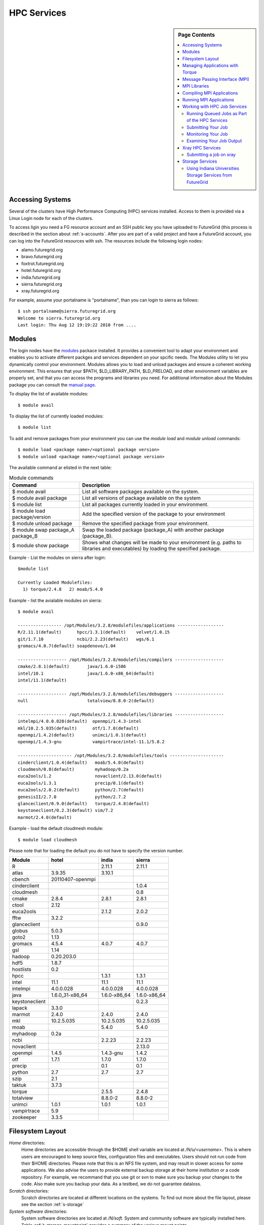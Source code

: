 .. _s-hpc:

**********************************************************************
HPC Services 
**********************************************************************

.. sidebar:: Page Contents

   .. contents::
      :local:

.. _s-hpc-access:

Accessing Systems
-----------------

Several of the clusters have High Performance Computing (HPC) services
installed. Access to them is provided via a Linux Login node for each
of the clusters.

To access ligin you need a FG resource account and an SSH public key you have uploaded to FutureGrid (this
process is described in the section about 
:ref:`s-accounts`. After you are part of a valid project
and have a FutureGrid account, you can log into the FutureGrid
resources with ssh. The resources include the following login nodes:

- alamo.futuregrid.org
- bravo.futuregrid.org
- foxtrot.futuregrid.org
- hotel.futuregrid.org
- india.futuregrid.org
- sierra.futuregrid.org
- xray.futuregrid.org

For example, assume your portalname is "portalname", than you can
login to sierra as follows::

        $ ssh portalname@sierra.futuregrid.org
        Welcome to sierra.futuregrid.org
        Last login: Thu Aug 12 19:19:22 2010 from ....

Modules
-------

The login nodes have the `modules <http://modules.sourceforge.net>`__
packace installed. It provides a convenient tool to adapt your
environment and enables you to activate different packges and services
dependent on your spcific needs. The Modules utility to let you
dynamically control your environment. Modules allows you to load and
unload packages and ensure a coherent working environment. 
This ensures that your $PATH, $LD_LIBRARY_PATH, $LD_PRELOAD, and other
environment variables are properly set, and that you can access the
programs and libraries you need. For additional information about the
Modules package you can consult the `manual page <http://modules.sourceforge.net/man/module.html>`__.

To display the list of available modules::

    $ module avail

To display the list of currently loaded modules::

    $ module list

To add and remove packages from your environment you can use the
*module load* and *module unload* commands::

    $ module load <package name>/<optional package version>
    $ module unload <package name>/<optional package version>

The available command ar elisted in the next table:

.. csv-table:: Module commands
   :header: Command, Description

   $ module avail,	List all software packages available on the system.
   $ module avail package,	List all versions of package available on the system
   $ module list,	List all packages currently loaded in your environment.
   $ module load package/version,	Add the specified version of the package to your environment
   $ module unload package,	Remove the specified package from your environment.
   $ module swap package_A package_B,	Swap the loaded package (package_A) with another package (package_B).
   $ module show package,	Shows what changes will be made to your environment (e.g. paths to libraries and executables) by loading the specified package.



Example - List the modules on sierra after login:: 

   $module list

   Currently Loaded Modulefiles:
     1) torque/2.4.8   2) moab/5.4.0


Example - list the avialable modules on sierra::


   $ module avail

   ----------------- /opt/Modules/3.2.8/modulefiles/applications ------------------
   R/2.11.1(default)      hpcc/1.3.1(default)    velvet/1.0.15
   git/1.7.10             ncbi/2.2.23(default)   wgs/6.1
   gromacs/4.0.7(default) soapdenovo/1.04

   ------------------- /opt/Modules/3.2.8/modulefiles/compilers -------------------
   cmake/2.8.1(default)       java/1.6.0-i586
   intel/10.1                 java/1.6.0-x86_64(default)
   intel/11.1(default)

   ------------------- /opt/Modules/3.2.8/modulefiles/debuggers -------------------
   null                       totalview/8.8.0-2(default)

   ------------------- /opt/Modules/3.2.8/modulefiles/libraries -------------------
   intelmpi/4.0.0.028(default)  openmpi/1.4.3-intel
   mkl/10.2.5.035(default)      otf/1.7.0(default)
   openmpi/1.4.2(default)       unimci/1.0.1(default)
   openmpi/1.4.3-gnu            vampirtrace/intel-11.1/5.8.2

   --------------------- /opt/Modules/3.2.8/modulefiles/tools ---------------------
   cinderclient/1.0.4(default)   moab/5.4.0(default)
   cloudmesh/0.8(default)        myhadoop/0.2a
   euca2ools/1.2                 novaclient/2.13.0(default)
   euca2ools/1.3.1               precip/0.1(default)
   euca2ools/2.0.2(default)      python/2.7(default)
   genesisII/2.7.0               python/2.7.2
   glanceclient/0.9.0(default)   torque/2.4.8(default)
   keystoneclient/0.2.3(default) vim/7.2
   marmot/2.4.0(default)

Example - load the default cloudmesh module::

   $ module load cloudmesh

Please note that for loading the default you do not have to specify the version number.



.. csv-table::
   :header: Module,hotel,india,sierra

   R,,2.11.1,2.11.1
   atlas,3.9.35,3.10.1,
   cbench,20110407-openmpi,,
   cinderclient,,,1.0.4
   cloudmesh,,,0.8
   cmake,2.8.4,2.8.1,2.8.1
   ctool,2.12,,
   euca2ools,,2.1.2,2.0.2
   fftw,3.2.2,,
   glanceclient,,,0.9.0
   globus,5.0.3,,
   goto2,1.13,,
   gromacs,4.5.4,4.0.7,4.0.7
   gsl,1.14,,
   hadoop,0.20.203.0,,
   hdf5,1.8.7,,
   hostlists,0.2,,
   hpcc,,1.3.1,1.3.1
   intel,11.1,11.1,11.1
   intelmpi,4.0.0.028,4.0.0.028,4.0.0.028
   java,1.6.0_31-x86_64,1.6.0-x86_64,1.6.0-x86_64
   keystoneclient,,,0.2.3
   lapack,3.3.0,,
   marmot,2.4.0,2.4.0,2.4.0
   mkl,10.2.5.035,10.2.5.035,10.2.5.035
   moab,,5.4.0,5.4.0
   myhadoop,0.2a,,
   ncbi,,2.2.23,2.2.23
   novaclient,,,2.13.0
   openmpi,1.4.5,1.4.3-gnu,1.4.2
   otf,1.7.1,1.7.0,1.7.0
   precip,,0.1,0.1
   python,2.7,2.7,2.7
   szip,2.1,,
   taktuk,3.7.3,,
   torque,,2.5.5,2.4.8
   totalview,,8.8.0-2,8.8.0-2
   unimci,1.0.1,1.0.1,1.0.1
   vampirtrace,5.9,,
   zookeeper,3.3.5,,

 
Filesystem Layout
-----------------

*Home* directories:
   Home directories are accessible through the $HOME shell variable are
   located at */N/u/<username>*. This is where users are encouraged to
   keep source files, configuration files and executables. Users
   should not run code from their $HOME directories. Please note that
   this is an NFS file system, and may result in slower access for
   some applications. We also advise the users to provide external
   backup storage at their home institution or a code repository. For
   example, we recommand that you use git or svn to make sure you
   backup your changes to the code. Also make sure you backup your
   data. As a testbed, we do not guarantee dataloss.
    
*Scratch* directories:
   Scratch directories are located at different locations on the
   systems. To find out more about the file layout, please see the
   section :ref:`s-storage`
    
*System software* directories: 
   System software directories are located at */N/soft*. System and
   community software are typically installed here. Table
   :ref:`t-storage-mountpoint` provides a summary of the various mount
   points.



Managing Applications with Torque
---------------------------------

FutureGrid provides a `list of HPC
services <http://inca.futuregrid.org:8080/inca/jsp/partitionTable.jsp>`__
that currently consists of nodes on Alamo, Hotel, India, Sierra, and
Xray.

.. todo: this list is incomplete


Once you ssh into these nodes, you'll have access to the HPC queuing
services for the machine you have logged into. You will enter into a
Unix/Linux shell in which you can enter the typical Unix commands.
Access to the clusters is provided through Torque/Moab commands
from the command line. 



HPC Job Queue Information:
    .. csv-table:: 
       :header: Resource   , Queue name   , Default Wallclock Limit   , Max Wallclock Limit   , NOTES                

	india      , batch        , 4 hours                   , 24 hours              ,                       
		   , long         , 8 hours                   , 168 hours             ,                       
		   , scalemp      , 8 hours                   , 168 hours             , restricted access     
		   , b534         , none                      , none                  , restricted access     
		   , ajyounge     , none                      , none                  , restricted access     
	sierra     , batch        , 4 hours                   , 24 hours              ,                       
		   , long         , 8 hours                   , 168 hours             ,                       
	hotel      , extended     , none                      , none                  ,                       
	alamo      , shortq       , none                      , 24 hours              ,                       
		   , longq        , none                      , 24 hours              ,                       
	foxtrot    , batch        , 1 hour                    , none                  , not for general use   



To run any jobs on resources within FutureGrid HPC services (single
core, OpenMP or MPI jobs), users must use the job scheduler and a job
submission script. Users should NOT run jobs on the login or headnodes.
On FutureGrid machines, the job scheduler is the Torque (a variant of
PBS). To load torque into your environment, execute::

    $ module load torque


To run a serial job, you start by creating a job submission script
that both describes your job and will be executed on the compute nodes
by Torque. An example of a job script for India, Sierra, and Alamo that
runs */bin/hostname* is::

    #!/bin/bash

    #PBS -N hostname_test
    #PBS -o hostname.out
    #PBS -e hostname.err
    #PBS -q short
    #PBS -l nodes=1
    #PBS -l walltime=00:20:00

    /bin/hostname

Options are passed to Torque on lines that begin with #PBS. The options
above are:

-  -N: An optional job name
-  -o: The name of the file to write stdout to
-  -e: The name of the file to write stderr to
-  -q: The queue to submit the job to
-  -l: The resources needed by the job (in the case above, 1 node for 20
   minutes)

Additional information about the options that can be specified in a
submit script is available in the qsub manual page via 'man qsub'. Note
that there are multiple queues available on each FutureGrid system:

-  Alamo: short, long, default
-  Hotel: extended, batch, long and route
-  India: scalemp, batch, long and b534
-  Sierra: batch and long
-  Xray: batch

You can find information (such as limits) that will help you select
which queue to use by running qstat -q on the login node for the system
you are interested in.

Once you have created a submission script, you can then use the Torque
qsub command to submit this job to be executed on the compute nodes::

    $ qsub ring.sh
    19095.master1.cm.cluster

The qsub command outputs either a job identifier or an error message
describing why Torque would not accept your job. If your job is
submitted successfully, you can track its execution using the qstat
command::

    $ qstat
    Job id                    Name             User            Time Use S Queue
    ------------------------- ---------------- --------------- -------- - -----
    ...
    19095.master1             hostname_test    user            00:00:00 R short
    ...

If the system is busy, your job will initially be queued (Q) waiting for
resources to become available. It will then be in the running state (R),
and finally it will complete and not be visible in the qstat output. The
full set of Torque job states is provided in the qstat manual page via
man qstat on a FutureGrid login node. The stdout and stderr from your
job will be placed in the files you specified in your submission script.

A final Torque command you will use occasionally is the qdel command
that asks Torque to delete a job. If the job hasn't begun running, it is
simply deleted from the queue. If the job has begun, it is killed on the
nodes it's running on, and deleted from the queue.

A list of all available Torque commands is available from the `Torque
manual page <http://www.clusterresources.com/torquedocs21/>`__.

 

Message Passing Interface (MPI)
-------------------------------

The Message Passing Interface Standard (MPI) is a message passing
library standard based on the consensus of the MPI Forum, which has
dozens of participating organizations, including vendors, researchers,
software library developers, and users. The goal of the Message Passing
Interface is to establish a portable, efficient, and flexible standard
for message passing that will be widely used for writing message passing
programs. MPI is the *de facto* standard communication library for
almost all HPC systems, and is available in a variety of
implementations.

For more information, please visit:

-  `http://www.mpi-forum.org/ <http://www.mpi-forum.org/>`__
-  `http://www.mcs.anl.gov/research/projects/mpi/tutorial/ <http://www.mcs.anl.gov/research/projects/mpi/tutorial/>`__


For more information on OpenMPI, the default MPI distribution on
FutureGrid, please visit:

-  `http://www.open-mpi.org/ <http://www.open-mpi.org/>`__



MPI Libraries
-------------


The FutureGrid systems that support HPC-style usage have an MPI
implementation. An up to date status can be retrieved via our `Inca
status pages <http://inca.futuregrid.org:8080/inca/jsp/status.jsp?suiteNames=HPC,HPC_Tests,Benchmarks&resourceIds=FG_BATCH>`__.

.. csv-table:: MPI versions installed on FutureGrid HPC services
   :header:   System   , MPI version   , Compiler   , Infiniband Support   , Module                  

   Alamo        , OpenMPI 1.4.5     , Intel 11.1     , yes                      , openmpi                     
   Bravo        , OpenMPI 1.4.2     , Intel 11.1     , no                       , openmpi                     
		, OpenMPI 1.4.3     , gcc 4.4.6      , no                       , openmpi/1.4.3-gnu           
		, OpenMPI 1.4.3     , Intel 11.1     , no                       , openmpi/1.4.3-intel         
		, OpenMPI 1.5.4     , gcc 4.4.6      , no                       , openmpi/1.5.4-[gnu,intel]   
   Hotel        , OpenMPI 1.4.3     , gcc 4.1.2      , yes                      , openmpi                     
   India        , OpenMPI 1.4.2     , Intel 11.1     , yes                      , openmpi                     
   Sierra       , OpenMPI 1.4.2     , Intel 11.1     , no                       , openmpi                     
   Xray         ,                   ,                , N/A                      ,                             

In cases where the OpenMPI is compiled with the Intel compilers
loading the OpenMPI module will automatically load the Intel compilers
as a dependency::

    $ module load openmpi
    Intel compiler suite version 11.1/072 loaded
    OpenMPI version 1.4.3 loaded

Loading the OpenMPI module adds the MPI compilers to your $PATH
environment variable and the OpenMPI shared library directory to your
$LD\_LIBRARY\_PATH. This is an important step to ensure MPI applications
will compile and run successfully. Loading the torque module allows you
to submit jobs to the scheduler.
 

Compiling MPI Applications
--------------------------

To compile MPI applications, users have two options:

#. Use the MPI compilers instead of regular Intel/GNU compilers
#. Use the regular compilers (Intel/GNU) with MPI compilation flags

We recommend using the MPI compilers to avoid compilation issues. This
is accomplished by making the following replacements:

-  CC/icc/gcc with mpicc
-  CXX/icpc/g++ with mpicxx
-  F90/F77/FC/ifort/gfortran with mpif90

Alternatively, for some codes that require intricate compilation flags
and complicated make systems, and where changing compilers is not an
option, you can edit the compilation/linking options for your codes.
These options are machine, compiler, and language dependent. To view the
options required for C, C++ and Fortran on any machine, you can issue
the commands mpicc-show, mpicxx-show, and mpif90-show. Extra care must
be taken when using these flags, as dependencies govern the order in
which they appear in the link line. Should you run into compilation
errors or problems, please submit a consulting ticket.

Assuming you have loaded the openmpi module into your environment,
you can compile a `simple MPI application </tutorials/hpc/ring>`__ as
easily as executing::

    $ mpicc -o ring ring.c



Running MPI Applications
------------------------

Once your MPI application is compiled, you run it on the compute nodes
of a cluster via Torque. An example of an MPI parallel job script for
India, Sierra, and Alamo that runs the ring application is::

    #!/bin/bash

    #PBS -N ring_test
    #PBS -o ring_$PBS_JOBID.out
    #PBS -e ring_$PBS_JOBID.err
    #PBS -q short
    #PBS -l nodes=4:ppn=8
    #PBS -l walltime=00:20:00

    # make sure MPI is in the environment
    module load openmpi

    # launch the parallel application with the correct number of processs
    # Typical usage: mpirun -np <number of processes> <executable> <arguments>
    mpirun -np 32 ring -t 1000

There are two important differences between this script and the submit
script shown previously. The first is that :ppn=8 is added to the
request for four nodes. What this does is indicate that your application
wants to allocate eight virtual processors per node. A virtual processor
corresponds to a processing core. Alamo, Hotel, India, and Sierra all
have eight cores per node, so the script above asks for exclusive access
to four nodes with a total of 32 cores. The second importand difference
from the previous submit script is that it executes mpirun with
arguments that describe your MPI application. Note that the number of
processes specified to mpirun is 32—matching the 32 cores allocated by
Torque.

A minor difference between this script and the previous one is that
the environment variable $PBS\_JOBID is used when creating the stdin and
stdout files. Torque sets a number of environment variables that you can
use in your submit script, starting with PBS\_ .

 

Working with HPC Job Services
----------------------------------------------------------------------

 

Running Queued Jobs as Part of the HPC Services
^^^^^^^^^^^^^^^^^^^^^^^^^^^^^^^^^^^^^^^^^^^^^^^^^^^^^^^^^^^^^^^^^^^^^^

To run a job in the HPC service, you need to create a job script that
tells the job manager how to run the job and how to handle things like
output and notifications. You can then submit your job to the scheduler,
monitor its progress in the job queue, and examine the output when it
finishes.

An example job script looks like this::

        #!/bin/bash
        #PBS -N testjob 
        #PBS -l nodes=1:ppn=1 
        #PBS -q batch 
        #PBS -j oe 
        ##PBS -M username@example.com 
        ##PBS -m ae ##PBS -o testjob.out 
        ## 
        ## Everything following is run by the scheduler 
        ## 
        sleep 10 
        echo -n "Host operating system version: " 
        uname -a 
        echo "Nodes allocated to this job: " 
        cat $PBS_NODEFILE 
        echo 
        sleep 10 
        ## 
        ## End of job script 
        ##

In the job script, lines that begin with  **#PBS** are directives to
the job scheduler. You can disable any of these lines by adding an
extra  **#** character at the beginning of the line, for example::


        ##PBS -M username@example.com

This job script shows some common examples of directives that you might
want to use in your job scripts. The directives in this job script are
described below::

        #!/bin/bash 

This line isn't strictly required, but it is added as a fail-safe in
case something unexpected happens. Normally, the job manager reads your
script and processes the directives, and then runs your script as a
normal shell script. This simply ensures that the system uses the
standard bash shell to run your script::

        #PBS -N testjob 

This line gives your job a name of  **testjob**. This name will be used
by the job manager when it shows a job listing, and will be used for
your output file(s) unless you explicitly specify an output file::

        #PBS -l nodes=1:ppn=1 

This line tells the job manager what your job requires for resources. In
this case, your job is asking for one node (**nodes=1**) and at least
one processor per node (**ppn=1**). See the
[[Sw:Manual/PBSDirectives\|PBSDirectives] page for other options you can
specify here::

        #PBS -q batch 

This line tells the job manager which job queue your job should be sent
to. Each job queue has different characteristics, such as the maximum
time a job is allowed to run, or the maximum number of nodes a job can
use::

        #PBS -j oe 

This line tells the job manager to join the job standard output and
standard error into a single file. For jobs with a small amount of
output, this is usually helpful. If your job produces a lot of standard
output, it may be helpful to keep the files separate so you can easily
locate error messages in the single error file::

        ##PBS -M username@example.com 

Note that this line is a comment since it starts with  **##** instead
of  **#PBS**. If you remove the first  **#**, this line will set the
email address that will get notified about events related to this job.
The events that get reported are set by the next line::

        ##PBS -m ae 

Again, note that this line is commented out. If you remove the
first  **#**, this line will send email whenever the job fails
(or **a** borts) (**a** option), and when the job ends (**e** option).
This is particularly helpful if your job has to wait a long time in the
queue before it runs::

        ##PBS -o testjob.out 

Again, note that this line is commented out. If you remove the
first  **#**, this line will specify the file name to be used for job
output.

Submitting Your Job
^^^^^^^^^^^^^^^^^^^^^^^^^^^^^^^^^^^^^^^^^^^^^^^^^^^^^^^^^^^^^^^^^^^^^^

You can submit your job with the  **qsub** or **msub** commands.
The  **msub** and **qsub** are almost identical, and can mostly be used
interchangeably. See the respective man pages for specific differences.
Neither submission command provides much output. Examples of a job
submission using both commands follows:

Using  **msub**::

        $ msub testjob.pbs 
        292250 

Using  **qsub**::

        $ qsub testjob.pbs 
        292251.s82 

In both cases, the number that gets returned is the job number that the
scheduler assigned to your job. In the case of  **qsub**, the job
number is followed by the host name where you submitted the job.

Monitoring Your Job
^^^^^^^^^^^^^^^^^^^^^^^^^^^^^^^^^^^^^^^^^^^^^^^^^^^^^^^^^^^^^^^^^^^^^^

To monitor your job after it has been submitted, you can use
the  **qstat** or **showq** commands. Both commands will show you the
state of the job manager, but the information is displayed in different
formats. In general, the  **showq** command gives more complete
information, and in a form that is a bit easier to read.
The  **qstat** command gives a very concise listing of the job queue,
and in some instances this may give you a better quick overview of the
resource.

Using the test job script as an example, here is the output from
the  **showq** command::

        $ showq 
        active jobs
        ------------------------ 
        JOBID    USERNAME       STATE PROCS    REMAINING            STARTTIME 
        292252   yourusername       Running     16        3:59:59 Tue Aug 17 09:02:40 
        1 active job 16 of 264 processors in use by local jobs (6.06%) 
                          2 of 33 nodes active (6.06%) eligible jobs
        ----------------------
        JOBID    USERNAME       STATE PROCS    REMAINING            STARTTIME
        0 eligible jobs blocked jobs
        ----------------------- 
        JOBID    USERNAME       STATE PROCS    REMAINING            STARTTIME
        0 blocked jobs 
        Total job: 1 

You can see the output is divided into three sections:  **active
jobs**,  **eligible jobs**, and  **blocked jobs**.

#. **Active jobs** are jobs that are currently running on the resource.

#. **Eligible jobs** are jobs that are waiting for nodes to become
   available before they can run. As a general rule, jobs are listed in the
   order that they will be scheduled, but scheduling algorithms may change
   the order over time.

#. **Blocked jobs** are jobs that the scheduler cannot run for some
   reason. Usually a job becomes blocked because it is requesting something
   that is impossible, such as more nodes than currently exist, or more
   processors per node than are installed.

 

Using the test job as an example again, here is the output from
the  **qstat** command::

        $ qstat 
        Job id                             Name               User          Time Use S Queue 
        ------------------------- --------------------- ------------------- -------- - ----- 
        1981.i136                       sub19327.sub      inca               00:00:00 C batch 
        1982.i136                       testjob           yourusername                      0 R batch 

The  **qstat** command provides output in six columns:

#. Job id is the identifier assigned to your job.
#. Name is the name that you assigned to your job.
#. User is the username of the person who submitted the job.
#. Time Use is the amount of time the job has been running.
#. S shows the job state. Common job states are R for a running job, Q
   for a job that is queued and waiting to run, C for a job that has
   completed, and H for a job that is being held.
#. Queue is the name of the job queue where your job will run.

 

Examining Your Job Output
^^^^^^^^^^^^^^^^^^^^^^^^^^^^^^^^^^^^^^^^^^^^^^^^^^^^^^^^^^^^^^^^^^^^^^

If you gave your job a name with the  **#PBS -N <jobname>** directive
in your job script or by specifying the job name on the command line,
your job output will be available in a file named  **jobname.o######**,
where the  **######** is the job number assigned by the job manager.
You can type  **ls jobname.o\*** to see all output files from the same
job name.

If you explicitly name an output file with the  **#PBS -o
<outfile>** directive in your job script or by specifying the output
file on the command line, your output will be in the file you specified.
If you run the job again, the output file will be overwritten.

If you don't specify any output file, your job output will have the same
name as your job script, and will be numbered in the same manner as if
you had specified a job name (**jobname,o######**).

Xray HPC Services
----------------------------------------------------------------------

To log into the login node of xreay please use the command::

    ssh portalname@xray.futuregrid.org

Extensive documentation about the user environment of the Cray can be
found at 

- `Cray XTTM Programming Environment User's Guide <http://docs.cray.com/cgi-bin/craydoc.cgi?mode=View;id=S-2396-21>`__

For MPI jobs, use cc (pgcc). For best performance, add the xtpe-barcelona module::

    % module add xtpe-module

Currently there is only one queue (batch) available to users on the
Cray, and all jobs are automatically routed to that queue.


To list the queues please use::

         qstat -Q

To obtain details of running jobs and available processors, use the showq command::

        /opt/moab/default/bin/showq

Submitting a job on xray
^^^^^^^^^^^^^^^^^^^^^^^^^^^^^^^^^^^^^^^^^^^^^^^^^^^^^^^^^^^^^^^^^^^^^^

.. todo:: this example is incomplete and connfusing. we cat the job. submit but do
   not show how we submit ;-)


**MPI run cmd**:  aprun

Example job script (16 processors / 2 nodes)::

        % cat job.sub 

::

        #!/bin/sh
        #PBS -l mppwidth=16 
        #PBS -l mppnppn=8 
        #PBS -N hpcc-16 
        #PBS -j oe 
        #PBS -l walltime=7:00:00 
        #cd to directory where job was submitted from 
        cd $PBS_O_WORKDIR 
        export MPICH_FAST_MEMCPY=1 
        export MPICH_PTL_MATCH_OFF=1 
        aprun -n 16 -N 8 -ss -cc cpu hpcc
        % qsub job.sub 

Looking at the Queue ::

        % qstat

The XT5m is a 2D mesh of nodes. Each node has two sockets, and each
socket has four cores.

The batch scheduler interfaces with a Cray resource scheduler called
APLS. When you submit a job, the batch scheduler talks to ALPS to find
out what resources are available, and ALPS then makes the reservation.

Currently ALPS is a "gang scheduler" and only allows one "job" per node.
If a user submits a job in the format aprun -n 1 a.out , ALPS will put
that job on one core of one node and leave the other seven cores empty.
When the next job comes in, either from the same user or a different
one, it will schedule that job to the next node.

If the user submits a job with aprun -n 10 a.out , then the scheduler
will put the first eight tasks on the first node and the next two tasks
on the second node, again leaving six empty cores on the second node.
The user can modify the placement with -N , -S , and -cc .

A user might also run a single job with multiple treads, as with OpenMP.
If a user runs this job aprun -n 1 -d 8 a.out , the job will be
scheduled to one node and have eight threads running, one on each core.

You can run multiple, different binaries at the same time on the same
node, but only from one submission. Submitting a script like this
will not work::

        OMP_NUM_THREADS=1 aprun -n 1 -d 1 -cc 0 ./my-binary
        OMP_NUM_THREADS=1 aprun -n 1 -d 1 -cc 1 ./my-binary
        OMP_NUM_THREADS=1 aprun -n 1 -d 1 -cc 2 ./my-binary
        OMP_NUM_THREADS=1 aprun -n 1 -d 1 -cc 3 ./my-binary
        OMP_NUM_THREADS=1 aprun -n 1 -d 1 -cc 4 ./my-binary
        OMP_NUM_THREADS=1 aprun -n 1 -d 1 -cc 5 ./my-binary
        OMP_NUM_THREADS=1 aprun -n 1 -d 1 -cc 6 ./my-binary
        OMP_NUM_THREADS=1 aprun -n 1 -d 1 -cc 7 ./my-binary

This will run a job on each core, but not at the same time. To run all
jobs at the same time, you need to first bury all the binaries under
one aprun command::

        $ more run.sh
        ./my-binary1
        ./my-binary2
        ./my-binary3
        ./my-binary4
        ./my-binary5
        ./my-binary6
        ./my-binary7
        ./my-binary8
        $ aprun -n 1 run.sh

Alternatively, use the command aprun -n 1 -d 8 run.sh. To run multiple
serial jobs, you must build a batch script to divide the number of jobs
into groups of eight, and the

.. todo:: where is run.sh, is see job.sub but not run.sh

.. _s-storage:



Storage Services
----------------------------------------------------------------------

.. _t-storage-mountpoint:

.. exceltable:: Storage mountpoints on the CLusters
   :file: fg-cluster-details.xls
   :header: 1
   :selection: A1:G18
   :sheet: fg-storage




Using Indiana Universities Storage Services from FutureGrid
^^^^^^^^^^^^^^^^^^^^^^^^^^^^^^^^^^^^^^^^^^^^^^^^^^^^^^^^^^^^^^^^^^^^^^

.. todo:: This section has not be tested recently
  
FutureGrid does not provide an HPSS server. However, if you have an IU
account (available only for IU faculty, staff, and students), you can
use the following services from india:

* `SDA <http://rc.uits.iu.edu/storage/sda>`__ service
* `HSI <http://rc.uits.iu.edu/storage/hsi>`__, the Hierarchical Storage
Interface client is available in india. 

To use the HSI client on india:

-  First, activate your SDA account as descreibed in the `MDSS Service Starter
   Kit <http://rc.uits.iu.edu/storage/mdss-starter-kit>`__ documentation.
-  Then, from india, load the HSI module as follows::

    $ module load hsi
    hsi version 3.5.3 loaded

-  Connect to the SDA::

    $ hsi -A combo
    Principal: your_iu_userid                                
    [youriuid]Password:                                
    Username: your_iu_userid  UID: 1122636  Acct: 1122636(1122636) Copies: 1 Firewall: off [hsi.3.5.3 Fri Nov 20 10:01:25 EST 2009]
    ?

Your principal is your IU Network ID, and your password is
the IU passphrase.

-  Enable firewall mode; otherwise, you will receive this error::

    put: Error -5 on transfer

    ? firewall -on
    A: firewall mode set ON, I/O mode s<et to extended (parallel=off), autoscheduling currently set to OFF

-  List local folder::

     ? lls
     testfile.txt

-  List the current directory in HPSS::

    ? pwd
    pwd0: /hpss/pathtoyouriuusername

-  For transferring files (*put* and *get*), search the `IU Knowledge
   Base <http://kb.iu.edu/?search=hsi>`__.
